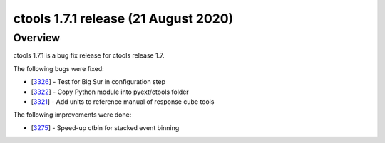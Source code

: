 .. _1.7.1:

ctools 1.7.1 release (21 August 2020)
=====================================

Overview
--------

ctools 1.7.1 is a bug fix release for ctools release 1.7.

The following bugs were fixed:

* [`3326 <https://cta-redmine.irap.omp.eu/issues/3326>`_] -
  Test for Big Sur in configuration step
* [`3322 <https://cta-redmine.irap.omp.eu/issues/3322>`_] -
  Copy Python module into pyext/ctools folder
* [`3321 <https://cta-redmine.irap.omp.eu/issues/3321>`_] -
  Add units to reference manual of response cube tools

The following improvements were done:

* [`3275 <https://cta-redmine.irap.omp.eu/issues/3275>`_] -
  Speed-up ctbin for stacked event binning
